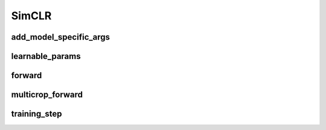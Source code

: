 SimCLR
============


.. automethod:: solo.methods.simclr.SimCLR.__init__
   :noindex:

add_model_specific_args
~~~~~~~~~~~~~~~~~~~~~~~
.. automethod:: solo.methods.simclr.SimCLR.add_model_specific_args
   :noindex:

learnable_params
~~~~~~~~~~~~~~~~
.. autoattribute:: solo.methods.simclr.SimCLR.learnable_params
   :noindex:

forward
~~~~~~~
.. automethod:: solo.methods.simclr.SimCLR.forward
   :noindex:

multicrop_forward
~~~~~~~
.. automethod:: solo.methods.simclr.SimCLR.multicrop_forward
   :noindex:

training_step
~~~~~~~~~~~~~
.. automethod:: solo.methods.simclr.SimCLR.training_step
   :noindex:

